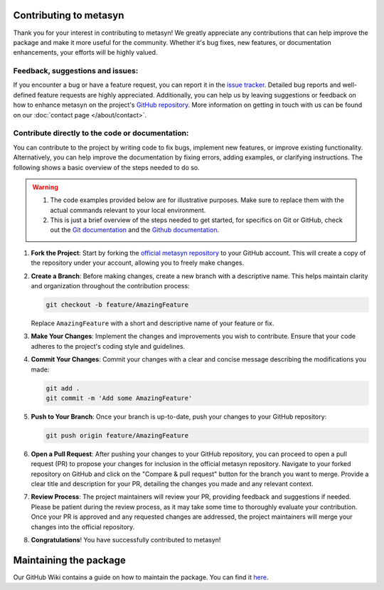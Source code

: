 Contributing to metasyn
=========================

Thank you for your interest in contributing to metasyn! We greatly appreciate any contributions that can help improve the package and make it more useful for the community. Whether it's bug fixes, new features, or documentation enhancements, your efforts will be highly valued.

Feedback, suggestions and issues:
---------------------------------
If you encounter a bug or have a feature request, you can report it in the `issue tracker <https://github.com/sodascience/metasyn/issues>`_. Detailed bug reports and well-defined feature requests are highly appreciated. Additionally, you can help us by leaving suggestions or feedback on how to enhance metasyn on the project's `GitHub repository <https://github.com/sodascience/metasyn>`_. More information on getting in touch with us can be found on our :doc:`contact page </about/contact>`.

.. image:: https://img.shields.io/badge/GitHub-blue?logo=github&link=https%3A%2F%2Fgithub.com%2Fsodascience%2Fmetasyn
   :alt: GitHub Repository Button
   :target: https://github.com/sodascience/metasyn

.. image:: https://img.shields.io/badge/GitHub-Issue_Tracker-blue?logo=github&link=https%3A%2F%2Fgithub.com%2Fsodascience%2Fmetasyn%2Fissues   
   :alt: GitHub Issue Tracker Button
   :target: https://github.com/sodascience/metasyn/issues

Contribute directly to the code or documentation:
--------------------------------------------------
You can contribute to the project by writing code to fix bugs, implement new features, or improve existing functionality. Alternatively, you can help improve the documentation by fixing errors, adding examples, or clarifying instructions.
The following shows a basic overview of the steps needed to do so.

.. warning::
    1. The code examples provided below are for illustrative purposes. Make sure to replace them with the actual commands relevant to your local environment. 
    2. This is just a brief overview of the steps needed to get started, for specifics on Git or GitHub, check out the `Git documentation <https://git-scm.com/doc>`_ and the `Github documentation <https://docs.github.com/en>`_.  

1. **Fork the Project**: Start by forking the `official metasyn repository <https://github.com/sodascience/metasyn>`_ to your GitHub account. This will create a copy of the repository under your account, allowing you to freely make changes.
2. **Create a Branch**: Before making changes, create a new branch with a descriptive name. This helps maintain clarity and organization throughout the contribution process:

   .. code-block:: shell

       git checkout -b feature/AmazingFeature

   Replace ``AmazingFeature`` with a short and descriptive name of your feature or fix.

3. **Make Your Changes**: Implement the changes and improvements you wish to contribute. Ensure that your code adheres to the project's coding style and guidelines.

4. **Commit Your Changes**: Commit your changes with a clear and concise message describing the modifications you made:

   .. code-block:: shell

       git add .
       git commit -m 'Add some AmazingFeature'
5. **Push to Your Branch**: Once your branch is up-to-date, push your changes to your GitHub repository:

   .. code-block:: shell

       git push origin feature/AmazingFeature
6.  **Open a Pull Request**: After pushing your changes to your GitHub repository, you can proceed to open a pull request (PR) to propose your changes for inclusion in the official metasyn repository. Navigate to your forked repository on GitHub and click on the "Compare & pull request" button for the branch you want to merge. Provide a clear title and description for your PR, detailing the changes you made and any relevant context.
7.  **Review Process**: The project maintainers will review your PR, providing feedback and suggestions if needed. Please be patient during the review process, as it may take some time to thoroughly evaluate your contribution. Once your PR is approved and any requested changes are addressed, the project maintainers will merge your changes into the official repository.
8.  **Congratulations**! You have successfully contributed to metasyn!


Maintaining the package
=======================
Our GitHub Wiki contains a guide on how to maintain the package. You can find it `here <https://github.com/sodascience/metasyn/wiki/Maintainers-guide>`_.

